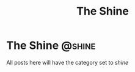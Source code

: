 #+HUGO_BASE_DIR: ..
#+HUGO_SECTION: ./
#+EXPORT_FILE_NAME: index

#+title: The Shine

* The Shine :@shine:
  All posts here will have the category set to /shine/


